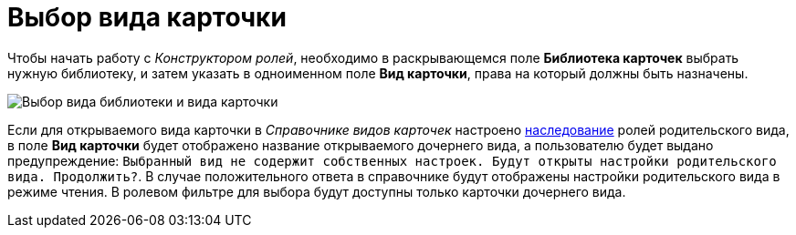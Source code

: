 = Выбор вида карточки

Чтобы начать работу с _Конструктором ролей_, необходимо в раскрывающемся поле *Библиотека карточек* выбрать нужную библиотеку, и затем указать в одноименном поле *Вид карточки*, права на который должны быть назначены.

image::rol_Main_cardtype.png[Выбор вида библиотеки и вида карточки]

Если для открываемого вида карточки в _Справочнике видов карточек_ настроено xref:cSub_Common_Inheritance.adoc[наследование] ролей родительского вида, в поле *Вид карточки* будет отображено название открываемого дочернего вида, а пользователю будет выдано предупреждение: `Выбранный вид                 не содержит собственных настроек. Будут открыты настройки родительского вида.                 Продолжить?`. В случае положительного ответа в справочнике будут отображены настройки родительского вида в режиме чтения. В ролевом фильтре для выбора будут доступны только карточки дочернего вида.
